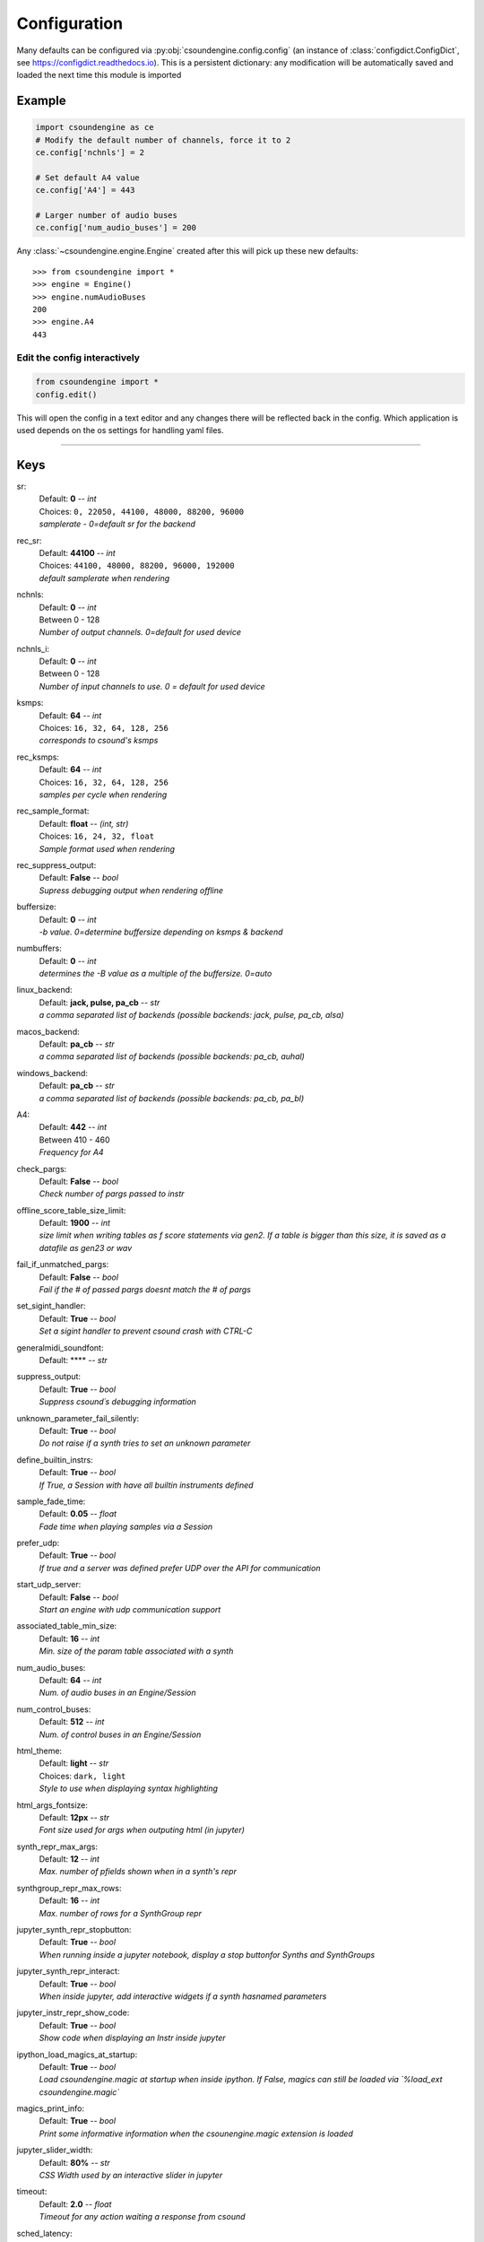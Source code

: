 
.. _configuration:

=============
Configuration
=============

Many defaults can be configured via :py:obj:`csoundengine.config.config` (an instance 
of :class:`configdict.ConfigDict`, see https://configdict.readthedocs.io). 
This is a persistent dictionary: any modification will
be automatically saved and loaded the next time this module is imported

.. image:: assets/jupyter-config.png

Example
=======

.. code::

    import csoundengine as ce
    # Modify the default number of channels, force it to 2
    ce.config['nchnls'] = 2

    # Set default A4 value 
    ce.config['A4'] = 443

    # Larger number of audio buses
    ce.config['num_audio_buses'] = 200

    
Any :class:`~csoundengine.engine.Engine` created after this will pick up these
new defaults::


    >>> from csoundengine import *
    >>> engine = Engine()
    >>> engine.numAudioBuses
    200
    >>> engine.A4
    443


Edit the config interactively
-----------------------------


.. code::

    from csoundengine import *
    config.edit()


This will open the config in a text editor and any changes there will be reflected back in
the config. Which application is used depends on the os settings for handling yaml files.

.. image:: assets/config-edit.png

-----
    
Keys
====

sr:
    | Default: **0**  -- `int`
    | Choices: ``0, 22050, 44100, 48000, 88200, 96000``
    | *samplerate - 0=default sr for the backend*

rec_sr:
    | Default: **44100**  -- `int`
    | Choices: ``44100, 48000, 88200, 96000, 192000``
    | *default samplerate when rendering*

nchnls:
    | Default: **0**  -- `int`
    | Between 0 - 128
    | *Number of output channels. 0=default for used device*

nchnls_i:
    | Default: **0**  -- `int`
    | Between 0 - 128
    | *Number of input channels to use. 0 = default for used device*

ksmps:
    | Default: **64**  -- `int`
    | Choices: ``16, 32, 64, 128, 256``
    | *corresponds to csound's ksmps*

rec_ksmps:
    | Default: **64**  -- `int`
    | Choices: ``16, 32, 64, 128, 256``
    | *samples per cycle when rendering*

rec_sample_format:
    | Default: **float**  -- `(int, str)`
    | Choices: ``16, 24, 32, float``
    | *Sample format used when rendering*

rec_suppress_output:
    | Default: **False**  -- `bool`
    | *Supress debugging output when rendering offline*

buffersize:
    | Default: **0**  -- `int`
    | *-b value. 0=determine buffersize depending on ksmps & backend*

numbuffers:
    | Default: **0**  -- `int`
    | *determines the -B value as a multiple of the buffersize. 0=auto*

linux_backend:
    | Default: **jack, pulse, pa_cb**  -- `str`
    | *a comma separated list of backends (possible backends: jack, pulse, pa_cb, alsa)*

macos_backend:
    | Default: **pa_cb**  -- `str`
    | *a comma separated list of backends (possible backends: pa_cb, auhal)*

windows_backend:
    | Default: **pa_cb**  -- `str`
    | *a comma separated list of backends (possible backends: pa_cb, pa_bl)*

A4:
    | Default: **442**  -- `int`
    | Between 410 - 460
    | *Frequency for A4*

check_pargs:
    | Default: **False**  -- `bool`
    | *Check number of pargs passed to instr*

offline_score_table_size_limit:
    | Default: **1900**  -- `int`
    | *size limit when writing tables as f score statements via gen2. If a table is bigger than this size, it is saved as a datafile as gen23 or wav*

fail_if_unmatched_pargs:
    | Default: **False**  -- `bool`
    | *Fail if the # of passed pargs doesnt match the # of pargs*

set_sigint_handler:
    | Default: **True**  -- `bool`
    | *Set a sigint handler to prevent csound crash with CTRL-C*

generalmidi_soundfont:
    | Default: ****  -- `str`

suppress_output:
    | Default: **True**  -- `bool`
    | *Suppress csound´s debugging information*

unknown_parameter_fail_silently:
    | Default: **True**  -- `bool`
    | *Do not raise if a synth tries to set an unknown parameter*

define_builtin_instrs:
    | Default: **True**  -- `bool`
    | *If True, a Session with have all builtin instruments defined*

sample_fade_time:
    | Default: **0.05**  -- `float`
    | *Fade time when playing samples via a Session*

prefer_udp:
    | Default: **True**  -- `bool`
    | *If true and a server was defined prefer UDP over the API for communication*

start_udp_server:
    | Default: **False**  -- `bool`
    | *Start an engine with udp communication support*

associated_table_min_size:
    | Default: **16**  -- `int`
    | *Min. size of the param table associated with a synth*

num_audio_buses:
    | Default: **64**  -- `int`
    | *Num. of audio buses in an Engine/Session*

num_control_buses:
    | Default: **512**  -- `int`
    | *Num. of control buses in an Engine/Session*

html_theme:
    | Default: **light**  -- `str`
    | Choices: ``dark, light``
    | *Style to use when displaying syntax highlighting*

html_args_fontsize:
    | Default: **12px**  -- `str`
    | *Font size used for args when outputing html (in jupyter)*

synth_repr_max_args:
    | Default: **12**  -- `int`
    | *Max. number of pfields shown when in a synth's repr*

synthgroup_repr_max_rows:
    | Default: **16**  -- `int`
    | *Max. number of rows for a SynthGroup repr*

jupyter_synth_repr_stopbutton:
    | Default: **True**  -- `bool`
    | *When running inside a jupyter notebook, display a stop buttonfor Synths and SynthGroups*

jupyter_synth_repr_interact:
    | Default: **True**  -- `bool`
    | *When inside jupyter, add interactive widgets if a synth hasnamed parameters*

jupyter_instr_repr_show_code:
    | Default: **True**  -- `bool`
    | *Show code when displaying an Instr inside jupyter*

ipython_load_magics_at_startup:
    | Default: **True**  -- `bool`
    | *Load csoundengine.magic at startup when inside ipython. If False, magics can still be loaded via `%load_ext csoundengine.magic`*

magics_print_info:
    | Default: **True**  -- `bool`
    | *Print some informative information when the csounengine.magic extension is loaded*

jupyter_slider_width:
    | Default: **80%**  -- `str`
    | *CSS Width used by an interactive slider in jupyter*

timeout:
    | Default: **2.0**  -- `float`
    | *Timeout for any action waiting a response from csound*

sched_latency:
    | Default: **0.0**  -- `float`
    | *Time delay added to any event scheduled to ensure that simultameous events arenot offset by scheduling overhead*

datafile_format:
    | Default: **gen23**  -- `str`
    | Choices: ``gen23, wav``
    | *Format used when saving a table as a datafile*

spectrogram_colormap:
    | Default: **inferno**  -- `str`
    | Choices: ``viridis, plasma, inferno, magma, cividis``

samplesplot_figsize:
    | Default: **12:4**  -- `str`
    | *The figure size of the plot in the form '<width>:<height>'*

spectrogram_figsize:
    | Default: **24:8**  -- `str`
    | *The figure size of the plot in the form '<width>:<height>'*

spectrogram_maxfreq:
    | Default: **12000**  -- `int`
    | *Highest freq. in a spectrogram*

spectrogram_window:
    | Default: **hamming**  -- `str`
    | Choices: ``hamming, hanning``
